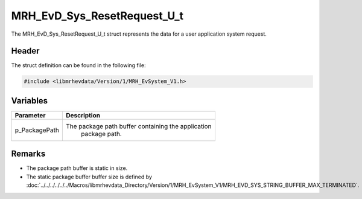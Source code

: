 MRH_EvD_Sys_ResetRequest_U_t
============================
The MRH_EvD_Sys_ResetRequest_U_t struct represents the data 
for a user application system request.

Header
------
The struct definition can be found in the following file:

.. code-block:: c

    #include <libmrhevdata/Version/1/MRH_EvSystem_V1.h>


Variables
---------
.. list-table::
    :header-rows: 1

    * - Parameter
      - Description
    * - p_PackagePath
      - The package path buffer containing the application 
	    package path.
      

Remarks
-------
* The package path buffer is static in size.
* The static package buffer buffer size is defined by :doc:`../../../../../../Macros/libmrhevdata_Directory/Version/1/MRH_EvSystem_V1/MRH_EVD_SYS_STRING_BUFFER_MAX_TERMINATED`.